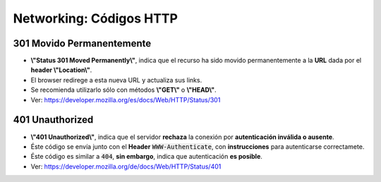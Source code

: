 =====================================
Networking: Códigos HTTP
=====================================

.. _301_movido_permanentemente:

301 Movido Permanentemente
--------------------------------

* **\\"Status 301 Moved Permanently\\"**, indica que el recurso ha sido movido permanentemente a la **URL** dada por el **header \\"Location\\"**.
* El browser redirege a esta nueva URL y actualiza sus links.
* Se recomienda utilizarlo sólo con métodos **\\"GET\\"** o **\\"HEAD\\"**.
* Ver: https://developer.mozilla.org/es/docs/Web/HTTP/Status/301


401 Unauthorized
--------------------------------

* **\\"401 Unauthorized\\"**, indica que el servidor **rechaza** la conexión por **autenticación inválida o ausente**.
* Éste código se envía junto con el **Header** :code:`WWW-Authenticate`, con **instrucciones** para autenticarse correctamete.
* Éste código es similar a :code:`404`, **sin embargo**, indica que autenticación **es posible**.
* Ver: https://developer.mozilla.org/de/docs/Web/HTTP/Status/401